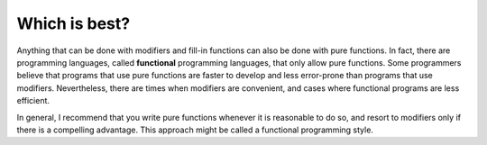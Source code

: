Which is best?
--------------
.. index::
   single: functional programming languages

Anything that can be done with modifiers and fill-in functions can also
be done with pure functions. In fact, there are programming languages,
called **functional** programming languages, that only allow pure
functions. Some programmers believe that programs that use pure
functions are faster to develop and less error-prone than programs that
use modifiers. Nevertheless, there are times when modifiers are
convenient, and cases where functional programs are less efficient.

In general, I recommend that you write pure functions whenever it is
reasonable to do so, and resort to modifiers only if there is a
compelling advantage. This approach might be called a functional
programming style.

.. mchoice:: which_is_best_1
   :answer_a: Writing modifiers only if there is a compelling advantage. Otherwise, write pure functions.
   :answer_b: Writing fill-in functions only if there is a compelling advantage. Otherwise, write modifiers.
   :answer_c: Writing pure functions only if there is a compelling advantage. Otherwise, write modifiers.
   :correct: a
   :feedback_a: Correct!
   :feedback_b: Try again.
   :feedback_c: Try again.

   What is a functional programming style?

.. fillintheblank:: which_is_best_2

    Anything that can be done with modifiers and fill-in functions can also be done with ____.

    - :(?:p|P)ure (?:F|f)unctions: Correct!
      :.*: Try again!
